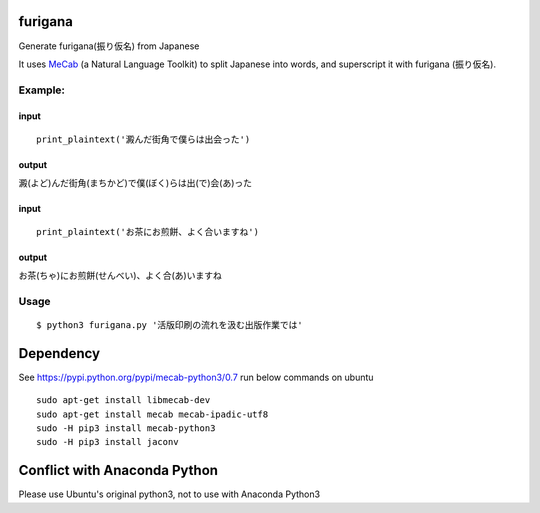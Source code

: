 furigana
========

Generate furigana(振り仮名) from Japanese

It uses `MeCab <http://taku910.github.io/mecab/>`__ (a Natural Language
Toolkit) to split Japanese into words, and superscript it with furigana
(振り仮名).

Example:
--------

input
~~~~~

::

    print_plaintext('澱んだ街角で僕らは出会った')

output
~~~~~~

澱(よど)んだ街角(まちかど)で僕(ぼく)らは出(で)会(あ)った

input
~~~~~

::

    print_plaintext('お茶にお煎餅、よく合いますね')

output
~~~~~~

お茶(ちゃ)にお煎餅(せんべい)、よく合(あ)いますね

Usage
-----

::

    $ python3 furigana.py '活版印刷の流れを汲む出版作業では'

Dependency
==========

See https://pypi.python.org/pypi/mecab-python3/0.7 run below commands on
ubuntu

::

    sudo apt-get install libmecab-dev
    sudo apt-get install mecab mecab-ipadic-utf8
    sudo -H pip3 install mecab-python3
    sudo -H pip3 install jaconv
    
Conflict with Anaconda Python
==========
Please use Ubuntu's original python3, not to use with Anaconda Python3

